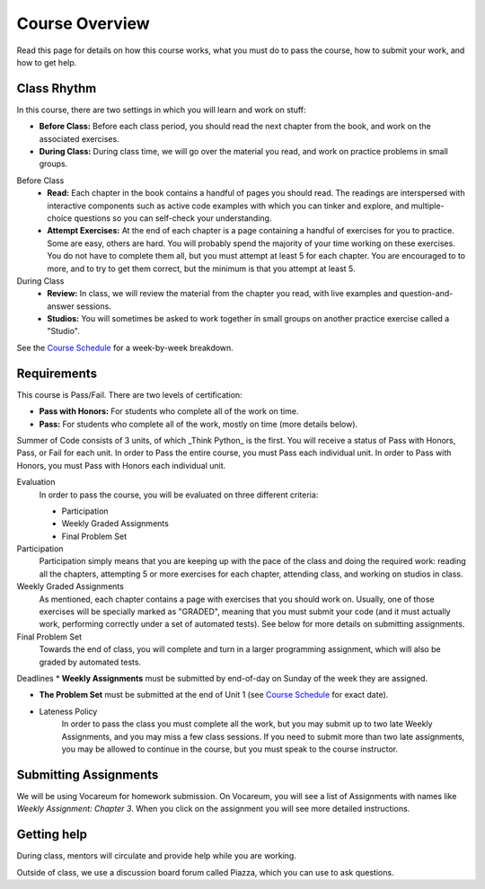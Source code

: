 Course Overview
================

Read this page for details on how this course works, what you must do to pass the course, how to submit your work, and how to get help.

Class Rhythm
------------

In this course, there are two settings in which you will learn and work on stuff:

* **Before Class:** Before each class period, you should read the next chapter from the book, and work on the associated exercises.
* **During Class:** During class time, we will go over the material you read, and work on practice problems in small groups.

Before Class
    * **Read:** Each chapter in the book contains a handful of pages you should read. The readings are interspersed with interactive components such as active code examples with which you can tinker and explore, and multiple-choice questions so you can self-check your understanding.
    * **Attempt Exercises:** At the end of each chapter is a page containing a handful of exercises for you to practice. Some are easy, others are hard. You will probably spend the majority of your time working on these exercises. You do not have to complete them all, but you must attempt at least 5 for each chapter. You are encouraged to to more, and to try to get them correct, but the minimum is that you attempt at least 5.

During Class
    * **Review:** In class, we will review the material from the chapter you read, with live examples and question-and-answer sessions.
    * **Studios:** You will sometimes be asked to work together in small groups on another practice exercise called a "Studio".


See the `Course Schedule`_ for a week-by-week breakdown.


Requirements
------------

This course is Pass/Fail. There are two levels of certification:

* **Pass with Honors:** For students who complete all of the work on time.
* **Pass:** For students who complete all of the work, mostly on time (more details below).

Summer of Code consists of 3 units, of which _Think Python_ is the first. You will receive a status of Pass with Honors, Pass, or Fail for each unit. In order to Pass the entire course, you must Pass each individual unit. In order to Pass with Honors, you must Pass with Honors each individual unit.

Evaluation
    In order to pass the course, you will be evaluated on three different criteria:

    * Participation
    * Weekly Graded Assignments
    * Final Problem Set

Participation
    Participation simply means that you are keeping up with the pace of the class and doing the required work: reading all the chapters, attempting 5 or more exercises for each chapter, attending class, and working on studios in class.

Weekly Graded Assignments
    As mentioned, each chapter contains a page with exercises that you should work on. Usually, one of those exercises will be specially marked as "GRADED", meaning that you must submit your code (and it must actually work, performing correctly under a set of automated tests). See below for more details on submitting assignments.

Final Problem Set
    Towards the end of class, you will complete and turn in a larger programming assignment, which will also be graded by automated tests.

Deadlines
* **Weekly Assignments** must be submitted by end-of-day on Sunday of the week they are assigned.

* **The Problem Set** must be submitted at the end of Unit 1 (see `Course Schedule`_ for exact date).

* Lateness Policy
    In order to pass the class you must complete all the work, but you may submit up to two late Weekly Assignments, and you may miss a few class sessions. If you need to submit more than two late assignments, you may be allowed to continue in the course, but you must speak to the course instructor.


Submitting Assignments
----------------------

We will be using Vocareum for homework submission. On Vocareum, you will see a list of Assignments with names like *Weekly Assignment: Chapter 3*. When you click on the assignment you will see more detailed instructions.


Getting help
------------

During class, mentors will circulate and provide help while you are working.

Outside of class, we use a discussion board forum called Piazza, which you can use to ask questions.



.. _Course Schedule: soc2016-schedule.html
